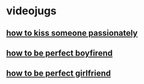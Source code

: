 * videojugs
** [[https://www.dailymotion.com/video/xgfmqk][how to kiss someone passionately]]
** [[https://www.facebook.com/videojug/videos/97594163912/][how to be perfect boyfirend]]
** [[https://www.youtube.com/watch?v=GqzcF7zxZNE][how to be perfect girlfriend]]
